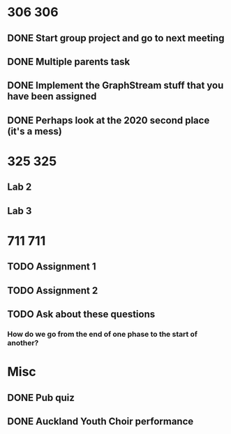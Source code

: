 * 306 :306:
** DONE Start group project and go to next meeting 
   DEADLINE: <2021-07-28 Wed>
** DONE Multiple parents task
** DONE Implement the GraphStream stuff that you have been assigned
   DEADLINE: <2021-08-08 Sun>
** DONE Perhaps look at the 2020 second place (it's a mess)
   DEADLINE: <2021-08-08 Sun>
* 325 :325:
** Lab 2
   DEADLINE: <2021-08-13 Fri>
** Lab 3
   DEADLINE: <2021-08-13 Fri>
* 711 :711:
** TODO Assignment 1
   DEADLINE: <2021-08-18 Wed>
** TODO Assignment 2
   DEADLINE: <2021-08-21 Sat>
** TODO Ask about these questions
*** How do we go from the end of one phase to the start of another?
* Misc
** DONE Pub quiz
   DEADLINE: <2021-07-28 Wed>
** DONE Auckland Youth Choir performance
   DEADLINE: <2021-07-31 Sat>
